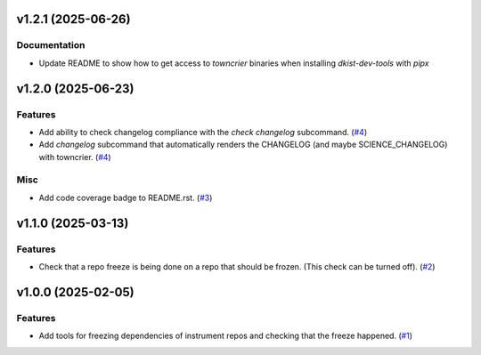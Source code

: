 v1.2.1 (2025-06-26)
===================

Documentation
-------------

- Update README to show how to get access to `towncrier` binaries when installing `dkist-dev-tools` with `pipx`


v1.2.0 (2025-06-23)
===================

Features
--------

- Add ability to check changelog compliance with the `check changelog` subcommand. (`#4 <https://bitbucket.org/dkistdc/dkist-dev-tools/pull-requests/4>`__)
- Add `changelog` subcommand that automatically renders the CHANGELOG (and maybe SCIENCE_CHANGELOG) with towncrier. (`#4 <https://bitbucket.org/dkistdc/dkist-dev-tools/pull-requests/4>`__)


Misc
----

- Add code coverage badge to README.rst. (`#3 <https://bitbucket.org/dkistdc/dkist-dev-tools/pull-requests/3>`__)


v1.1.0 (2025-03-13)
===================

Features
--------

- Check that a repo freeze is being done on a repo that should be frozen. (This check can be turned off). (`#2 <https://bitbucket.org/dkistdc/dkist-dev-tools/pull-requests/2>`__)


v1.0.0 (2025-02-05)
===================

Features
--------

- Add tools for freezing dependencies of instrument repos and checking that the freeze happened. (`#1 <https://bitbucket.org/dkistdc/dkist-dev-tools/pull-requests/1>`__)
